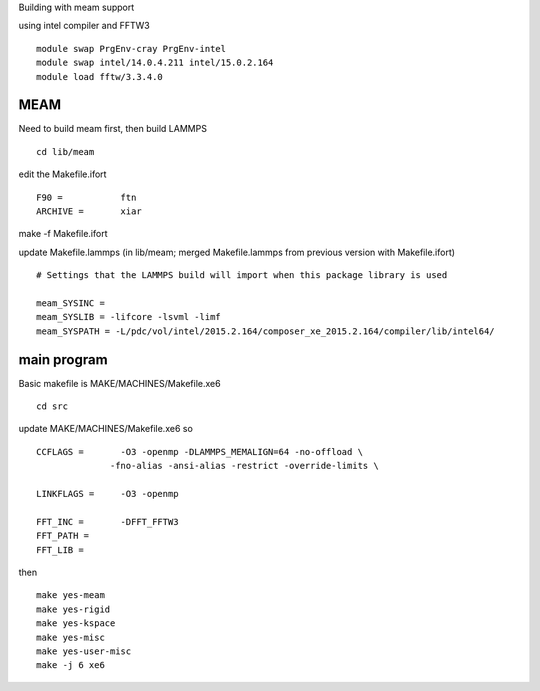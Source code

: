 Building with meam support

using intel compiler and FFTW3

::

  module swap PrgEnv-cray PrgEnv-intel
  module swap intel/14.0.4.211 intel/15.0.2.164
  module load fftw/3.3.4.0



MEAM
----

Need to build meam first, then build LAMMPS

::
  
  cd lib/meam

edit the Makefile.ifort

::  
  
  F90 =           ftn
  ARCHIVE =       xiar


make -f Makefile.ifort

update Makefile.lammps (in lib/meam; merged Makefile.lammps from
previous version with Makefile.ifort)

:: 

  # Settings that the LAMMPS build will import when this package library is used
  
  meam_SYSINC =
  meam_SYSLIB = -lifcore -lsvml -limf
  meam_SYSPATH = -L/pdc/vol/intel/2015.2.164/composer_xe_2015.2.164/compiler/lib/intel64/


main program
------------


Basic makefile is MAKE/MACHINES/Makefile.xe6

::

   cd src

update MAKE/MACHINES/Makefile.xe6 so

::

   CCFLAGS =       -O3 -openmp -DLAMMPS_MEMALIGN=64 -no-offload \
                 -fno-alias -ansi-alias -restrict -override-limits \
                  
   LINKFLAGS =     -O3 -openmp

   FFT_INC =       -DFFT_FFTW3
   FFT_PATH =      
   FFT_LIB =

then

::

   make yes-meam
   make yes-rigid
   make yes-kspace
   make yes-misc
   make yes-user-misc
   make -j 6 xe6

